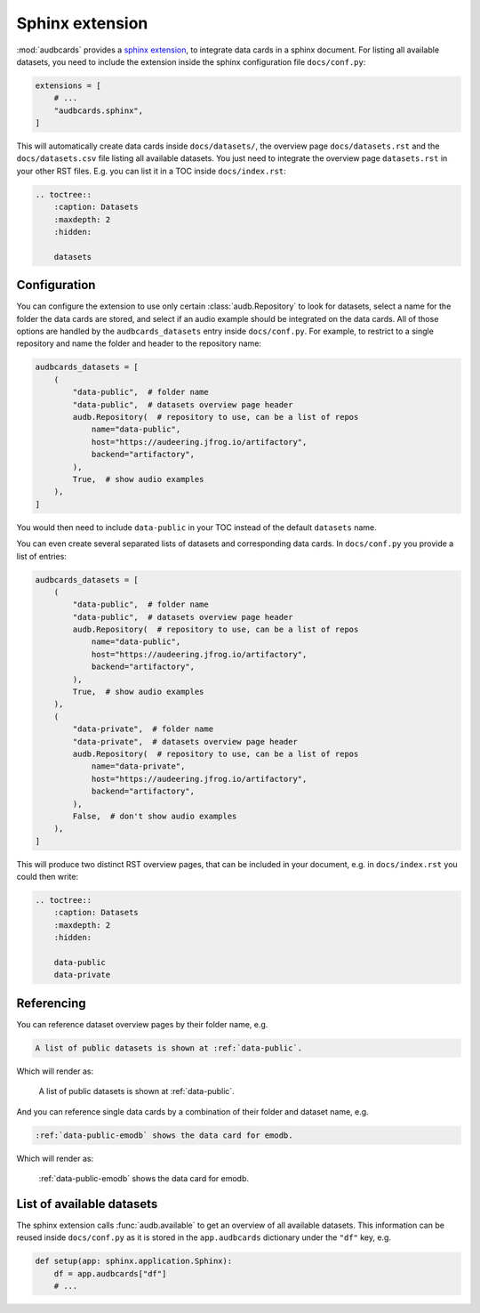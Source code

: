 Sphinx extension
================

:mod:`audbcards` provides a `sphinx extension`_,
to integrate data cards in a sphinx document.
For listing all available datasets,
you need to include the extension inside
the sphinx configuration file ``docs/conf.py``:

.. code-block:: python

    extensions = [
        # ...
        "audbcards.sphinx",
    ]

This will automatically create data cards
inside ``docs/datasets/``,
the overview page ``docs/datasets.rst``
and the ``docs/datasets.csv`` file
listing all available datasets.
You just need to integrate the overview page
``datasets.rst`` in your other RST files.
E.g. you can list it in a TOC inside ``docs/index.rst``:

.. code-block:: rst

    .. toctree::
        :caption: Datasets
        :maxdepth: 2
        :hidden:

        datasets


Configuration
-------------

You can configure the extension
to use only certain :class:`audb.Repository`
to look for datasets,
select a name for the folder
the data cards are stored,
and select if an audio example should be integrated
on the data cards.
All of those options are handled
by the ``audbcards_datasets`` entry
inside ``docs/conf.py``.
For example,
to restrict to a single repository
and name the folder
and header to the repository name:

.. code-block:: python

    audbcards_datasets = [
        (   
            "data-public",  # folder name
            "data-public",  # datasets overview page header
            audb.Repository(  # repository to use, can be a list of repos
                name="data-public",
                host="https://audeering.jfrog.io/artifactory",
                backend="artifactory",
            ),
            True,  # show audio examples
        ),  
    ]

You would then need to include ``data-public``
in your TOC instead of the default ``datasets`` name.

You can even create several separated lists of datasets
and corresponding data cards.
In ``docs/conf.py`` you provide a list of entries:

.. code-block:: python

    audbcards_datasets = [
        (   
            "data-public",  # folder name
            "data-public",  # datasets overview page header
            audb.Repository(  # repository to use, can be a list of repos
                name="data-public",
                host="https://audeering.jfrog.io/artifactory",
                backend="artifactory",
            ),
            True,  # show audio examples
        ),  
        (   
            "data-private",  # folder name
            "data-private",  # datasets overview page header
            audb.Repository(  # repository to use, can be a list of repos
                name="data-private",
                host="https://audeering.jfrog.io/artifactory",
                backend="artifactory",
            ),
            False,  # don't show audio examples
        ),  
    ]

This will produce two distinct RST overview pages,
that can be included in your document,
e.g. in ``docs/index.rst`` you could then write:

.. code-block:: rst

    .. toctree::
        :caption: Datasets
        :maxdepth: 2
        :hidden:

        data-public
        data-private


Referencing
-----------

You can reference dataset overview pages
by their folder name,
e.g.

.. code-block:: rst

    A list of public datasets is shown at :ref:`data-public`.

Which will render as:

    A list of public datasets is shown at :ref:`data-public`.

And you can reference single data cards
by a combination of their folder
and dataset name,
e.g.

.. code-block:: rst

    :ref:`data-public-emodb` shows the data card for emodb.

Which will render as:

    :ref:`data-public-emodb` shows the data card for emodb.


List of available datasets
--------------------------

The sphinx extension calls :func:`audb.available`
to get an overview of all available datasets.
This information can be reused inside ``docs/conf.py``
as it is stored in the ``app.audbcards`` dictionary
under the ``"df"`` key, e.g.

.. code-block:: python

    def setup(app: sphinx.application.Sphinx):
        df = app.audbcards["df"]
        # ...
        

.. _sphinx extension: https://www.sphinx-doc.org/en/master/usage/extensions/index.html
